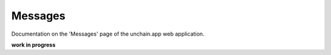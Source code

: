 ######################
Messages
######################

Documentation on the 'Messages' page of the unchain.app web application.

**work in progress**
